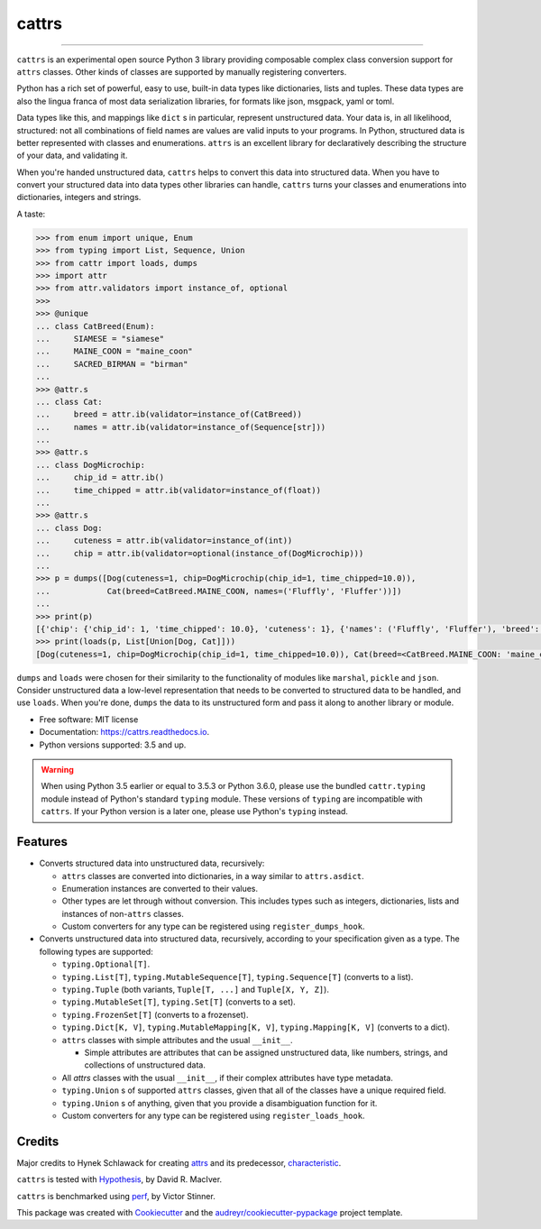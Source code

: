 ======
cattrs
======


.. image:: https://img.shields.io/pypi/v/cattrs.svg
        :target: https://pypi.python.org/pypi/cattrs

.. image:: https://img.shields.io/travis/Tinche/cattrs.svg
        :target: https://travis-ci.org/Tinche/cattrs

.. image:: https://readthedocs.org/projects/cattrs/badge/?version=latest
        :target: https://cattrs.readthedocs.io/en/latest/?badge=latest
        :alt: Documentation Status

.. image:: https://pyup.io/repos/github/Tinche/cattrs/shield.svg
        :target: https://pyup.io/repos/github/Tinche/cattrs/
        :alt: Updates

.. image:: https://codecov.io/gh/Tinche/cattrs/branch/master/graph/badge.svg
        :target: https://codecov.io/gh/Tinche/cattrs

----

``cattrs`` is an experimental open source Python 3 library providing composable
complex class conversion support for ``attrs`` classes. Other kinds of classes
are supported by manually registering converters.

Python has a rich set of powerful, easy to use, built-in data types like
dictionaries, lists and tuples. These data types are also the lingua franca
of most data serialization libraries, for formats like json, msgpack, yaml or
toml.

Data types like this, and mappings like ``dict`` s in particular, represent
unstructured data. Your data is, in all likelihood, structured: not all
combinations of field names are values are valid inputs to your programs. In
Python, structured data is better represented with classes and enumerations.
``attrs`` is an excellent library for declaratively describing the structure of
your data, and validating it.

When you're handed unstructured data, ``cattrs`` helps to convert this data into
structured data. When you have to convert your structured data into data types
other libraries can handle, ``cattrs`` turns your classes and enumerations into
dictionaries, integers and strings.

A taste:

.. code-block:: python

    >>> from enum import unique, Enum
    >>> from typing import List, Sequence, Union
    >>> from cattr import loads, dumps
    >>> import attr
    >>> from attr.validators import instance_of, optional
    >>>
    >>> @unique
    ... class CatBreed(Enum):
    ...     SIAMESE = "siamese"
    ...     MAINE_COON = "maine_coon"
    ...     SACRED_BIRMAN = "birman"
    ...
    >>> @attr.s
    ... class Cat:
    ...     breed = attr.ib(validator=instance_of(CatBreed))
    ...     names = attr.ib(validator=instance_of(Sequence[str]))
    ...
    >>> @attr.s
    ... class DogMicrochip:
    ...     chip_id = attr.ib()
    ...     time_chipped = attr.ib(validator=instance_of(float))
    ...
    >>> @attr.s
    ... class Dog:
    ...     cuteness = attr.ib(validator=instance_of(int))
    ...     chip = attr.ib(validator=optional(instance_of(DogMicrochip)))
    ...
    >>> p = dumps([Dog(cuteness=1, chip=DogMicrochip(chip_id=1, time_chipped=10.0)),
    ...            Cat(breed=CatBreed.MAINE_COON, names=('Fluffly', 'Fluffer'))])
    ...
    >>> print(p)
    [{'chip': {'chip_id': 1, 'time_chipped': 10.0}, 'cuteness': 1}, {'names': ('Fluffly', 'Fluffer'), 'breed': 'maine_coon'}]
    >>> print(loads(p, List[Union[Dog, Cat]]))
    [Dog(cuteness=1, chip=DogMicrochip(chip_id=1, time_chipped=10.0)), Cat(breed=<CatBreed.MAINE_COON: 'maine_coon'>, names=['Fluffly', 'Fluffer'])]

``dumps`` and ``loads`` were chosen for their similarity to the functionality of
modules like ``marshal``, ``pickle`` and ``json``. Consider unstructured data a
low-level representation that needs to be converted to structured data to be
handled, and use ``loads``. When you're done, ``dumps`` the data to its
unstructured form and pass it along to another library or module.

* Free software: MIT license
* Documentation: https://cattrs.readthedocs.io.
* Python versions supported: 3.5 and up.

.. warning::

    When using Python 3.5 earlier or equal to 3.5.3 or Python 3.6.0, please use
    the bundled ``cattr.typing`` module instead of Python's standard ``typing``
    module. These versions of ``typing`` are incompatible with ``cattrs``. If
    your Python version is a later one, please use Python's ``typing`` instead.


Features
--------

* Converts structured data into unstructured data, recursively:

  * ``attrs`` classes are converted into dictionaries, in a way similar to ``attrs.asdict``.
  * Enumeration instances are converted to their values.
  * Other types are let through without conversion. This includes types such as
    integers, dictionaries, lists and instances of non-``attrs`` classes.
  * Custom converters for any type can be registered using ``register_dumps_hook``.

* Converts unstructured data into structured data, recursively, according to
  your specification given as a type. The following types are supported:

  * ``typing.Optional[T]``.
  * ``typing.List[T]``, ``typing.MutableSequence[T]``, ``typing.Sequence[T]`` (converts to a list).
  * ``typing.Tuple`` (both variants, ``Tuple[T, ...]`` and ``Tuple[X, Y, Z]``).
  * ``typing.MutableSet[T]``, ``typing.Set[T]`` (converts to a set).
  * ``typing.FrozenSet[T]`` (converts to a frozenset).
  * ``typing.Dict[K, V]``, ``typing.MutableMapping[K, V]``, ``typing.Mapping[K, V]`` (converts to a dict).
  * ``attrs`` classes with simple attributes and the usual ``__init__``.

    * Simple attributes are attributes that can be assigned unstructured data,
      like numbers, strings, and collections of unstructured data.

  * All `attrs` classes with the usual ``__init__``, if their complex attributes
    have type metadata.
  * ``typing.Union`` s of supported ``attrs`` classes, given that all of the classes
    have a unique required field.
  * ``typing.Union`` s of anything, given that you provide a disambiguation
    function for it.
  * Custom converters for any type can be registered using ``register_loads_hook``.

Credits
---------

Major credits to Hynek Schlawack for creating attrs_ and its predecessor,
characteristic_.

``cattrs`` is tested with Hypothesis_, by David R. MacIver.

``cattrs`` is benchmarked using perf_, by Victor Stinner.

This package was created with Cookiecutter_ and the `audreyr/cookiecutter-pypackage`_ project template.

.. _attrs: https://github.com/hynek/attrs
.. _characteristic: https://github.com/hynek/characteristic
.. _Hypothesis: http://hypothesis.readthedocs.io/en/latest/
.. _perf: https://github.com/haypo/perf
.. _Cookiecutter: https://github.com/audreyr/cookiecutter
.. _`audreyr/cookiecutter-pypackage`: https://github.com/audreyr/cookiecutter-pypackage

